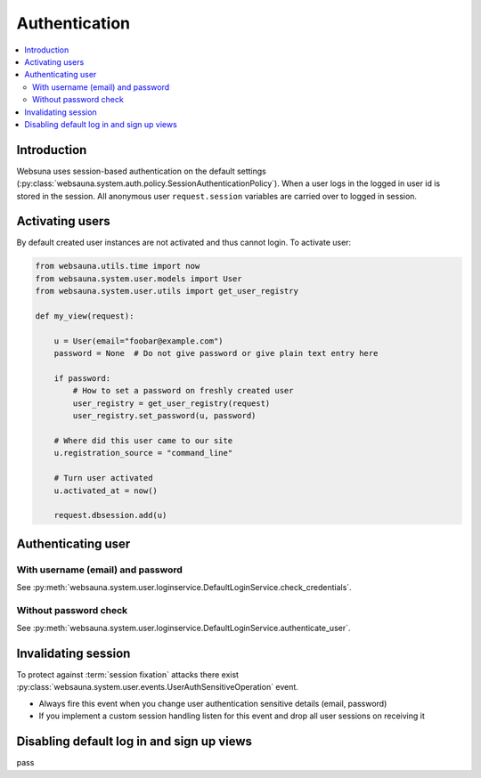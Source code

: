 ==============
Authentication
==============

.. contents:: :local:

Introduction
============

Websuna uses session-based authentication on the default settings (:py:class:`websauna.system.auth.policy.SessionAuthenticationPolicy`). When a user logs in the logged in user id is stored in the session. All anonymous user ``request.session`` variables are carried over to logged in session.

Activating users
================

By default created user instances are not activated and thus cannot login. To activate user:

.. code-block:: python

        from websauna.utils.time import now
        from websauna.system.user.models import User
        from websauna.system.user.utils import get_user_registry

        def my_view(request):

            u = User(email="foobar@example.com")
            password = None  # Do not give password or give plain text entry here

            if password:
                # How to set a password on freshly created user
                user_registry = get_user_registry(request)
                user_registry.set_password(u, password)

            # Where did this user came to our site
            u.registration_source = "command_line"

            # Turn user activated
            u.activated_at = now()

            request.dbsession.add(u)

Authenticating user
===================

With username (email) and password
----------------------------------

See :py:meth:`websauna.system.user.loginservice.DefaultLoginService.check_credentials`.


Without password check
----------------------

See :py:meth:`websauna.system.user.loginservice.DefaultLoginService.authenticate_user`.

Invalidating session
====================

To protect against :term:`session fixation` attacks there exist :py:class:`websauna.system.user.events.UserAuthSensitiveOperation` event.

* Always fire this event when you change user authentication sensitive details (email, password)

* If you implement a custom session handling listen for this event and drop all user sessions on receiving it

Disabling default log in and sign up views
==========================================

pass
